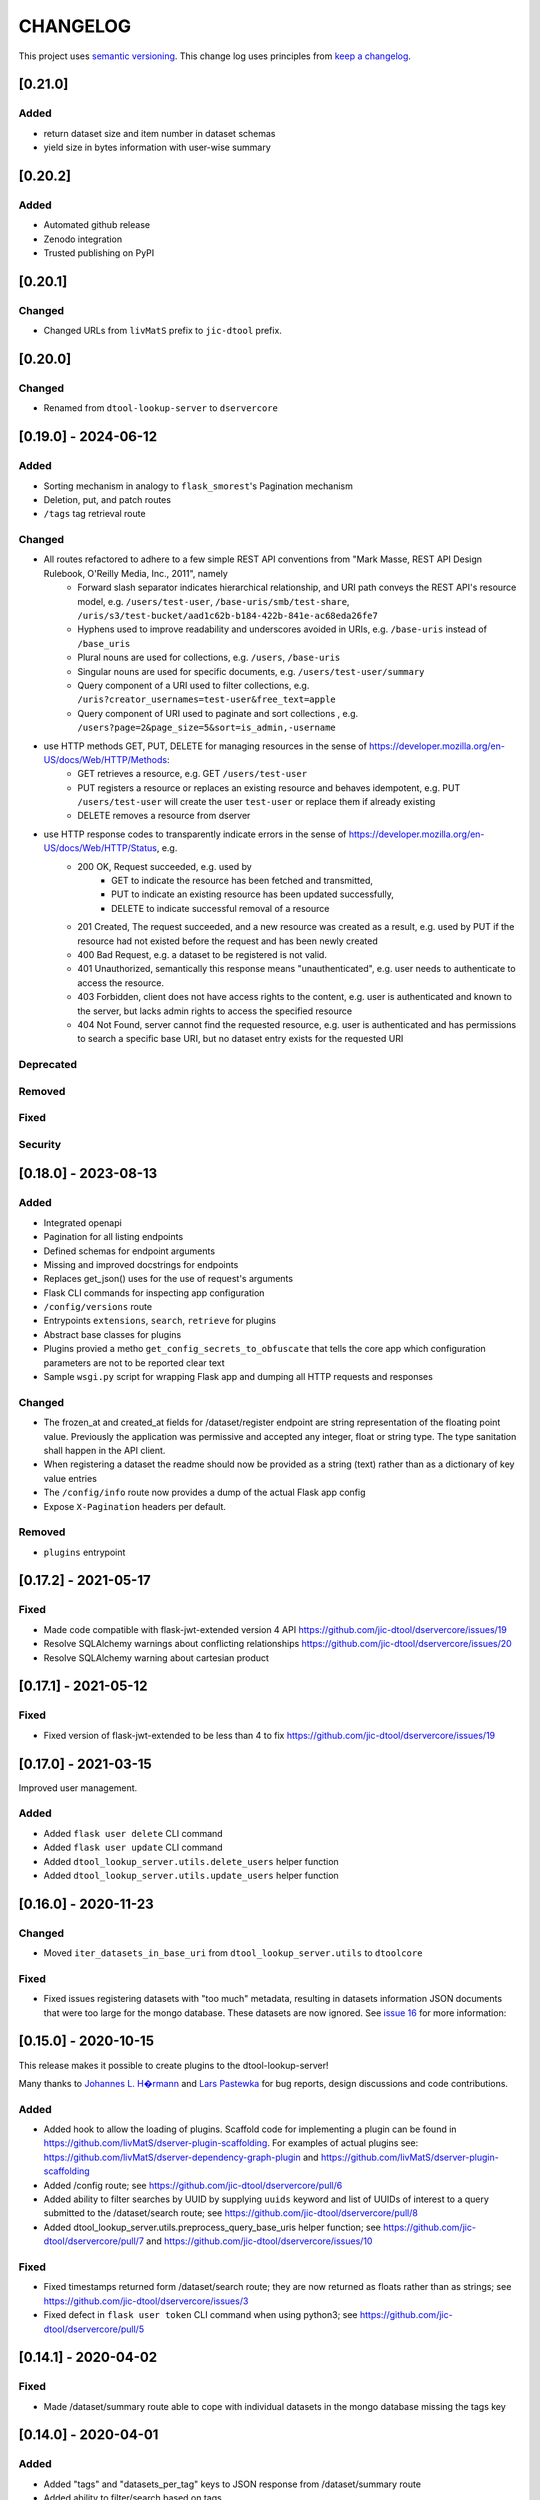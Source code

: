 CHANGELOG
=========

This project uses `semantic versioning <http://semver.org/>`_.
This change log uses principles from `keep a changelog <http://keepachangelog.com/>`_.

[0.21.0]
--------

Added
^^^^^

- return dataset size and item number in dataset schemas
- yield size in bytes information with user-wise summary

[0.20.2]
--------

Added
^^^^^

- Automated github release
- Zenodo integration
- Trusted publishing on PyPI

[0.20.1]
--------

Changed
^^^^^^^

- Changed URLs from ``livMatS`` prefix to ``jic-dtool`` prefix.

[0.20.0]
--------

Changed
^^^^^^^

- Renamed from ``dtool-lookup-server`` to ``dservercore``

[0.19.0] - 2024-06-12
---------------------

Added
^^^^^

- Sorting mechanism in analogy to ``flask_smorest``'s Pagination mechanism
- Deletion, put, and patch routes
- ``/tags`` tag retrieval route

Changed
^^^^^^^

- All routes refactored to adhere to a few simple REST API conventions from "Mark Masse, REST API Design Rulebook, O'Reilly Media, Inc., 2011", namely
   - Forward slash separator indicates hierarchical relationship,
     and URI path conveys the REST API's resource model,
     e.g. ``/users/test-user``, ``/base-uris/smb/test-share``, ``/uris/s3/test-bucket/aad1c62b-b184-422b-841e-ac68eda26fe7``
   - Hyphens used to improve readability and underscores avoided in URIs,
     e.g. ``/base-uris`` instead of ``/base_uris``
   - Plural nouns are used for collections, e.g. ``/users``, ``/base-uris``
   - Singular nouns are used for specific documents, e.g. ``/users/test-user/summary``
   - Query component of a URI used to filter collections, e.g. ``/uris?creator_usernames=test-user&free_text=apple``
   - Query component of URI used to paginate and sort collections , e.g. ``/users?page=2&page_size=5&sort=is_admin,-username``
- use HTTP methods GET, PUT, DELETE for managing resources in the sense of https://developer.mozilla.org/en-US/docs/Web/HTTP/Methods:
   - GET retrieves a resource, e.g. GET ``/users/test-user``
   - PUT registers a resource or replaces an existing resource and behaves idempotent,
     e.g. PUT ``/users/test-user`` will create the user ``test-user`` or replace them if already existing
   - DELETE removes a resource from dserver
- use HTTP response codes to transparently indicate errors in the sense of https://developer.mozilla.org/en-US/docs/Web/HTTP/Status, e.g.
   - 200 OK, Request succeeded, e.g. used by
      - GET to indicate the resource has been fetched and transmitted,
      - PUT to indicate an existing resource has been updated successfully,
      - DELETE to indicate successful removal of a resource
   - 201 Created, The request succeeded, and a new resource was created as a result,
     e.g. used by PUT if the resource had not existed before the request and has been newly created
   - 400 Bad Request, e.g. a dataset to be registered is not valid.
   - 401 Unauthorized, semantically this response means "unauthenticated",
     e.g. user needs to authenticate to access the resource.
   - 403 Forbidden, client does not have access rights to the content,
     e.g. user is authenticated and known to the server, but lacks admin rights to access the specified resource
   - 404 Not Found, server cannot find the requested resource,
     e.g. user is authenticated and has permissions to search a specific base URI, but no dataset entry exists for the requested URI

Deprecated
^^^^^^^^^^


Removed
^^^^^^^


Fixed
^^^^^


Security
^^^^^^^^


[0.18.0] - 2023-08-13
---------------------


Added
^^^^^

- Integrated openapi
- Pagination for all listing endpoints
- Defined schemas for endpoint arguments
- Missing and improved docstrings for endpoints
- Replaces get_json() uses for the use of request's arguments
- Flask CLI commands for inspecting app configuration
- ``/config/versions`` route
- Entrypoints ``extensions``, ``search``, ``retrieve`` for plugins
- Abstract base classes for plugins
- Plugins provied a metho ``get_config_secrets_to_obfuscate`` that tells the core app which configuration parameters are not to be reported clear text
- Sample ``wsgi.py`` script for wrapping Flask app and dumping all HTTP requests and responses

Changed
^^^^^^^

- The frozen_at and created_at fields for /dataset/register endpoint are string representation of the floating point
  value. Previously the application was permissive and accepted any integer, float or string type. The type sanitation
  shall happen in the API client.
- When registering a dataset the readme should now be provided as a string
  (text) rather than as a dictionary of key value entries
- The ``/config/info`` route now provides a dump of the actual Flask app config
- Expose ``X-Pagination`` headers per default.


Removed
^^^^^^^

- ``plugins`` entrypoint



[0.17.2] - 2021-05-17
---------------------

Fixed
^^^^^

- Made code compatible with flask-jwt-extended version 4 API
  https://github.com/jic-dtool/dservercore/issues/19
- Resolve SQLAlchemy warnings about conflicting relationships
  https://github.com/jic-dtool/dservercore/issues/20
- Resolve SQLAlchemy warning about cartesian product



[0.17.1] - 2021-05-12
---------------------

Fixed
^^^^^

- Fixed version of flask-jwt-extended to be less than 4 to fix
  https://github.com/jic-dtool/dservercore/issues/19


[0.17.0] - 2021-03-15
---------------------

Improved user management.

Added
^^^^^

- Added ``flask user delete`` CLI command
- Added ``flask user update`` CLI command
- Added ``dtool_lookup_server.utils.delete_users`` helper function
- Added ``dtool_lookup_server.utils.update_users`` helper function


[0.16.0] - 2020-11-23
---------------------

Changed
^^^^^^^

- Moved ``iter_datasets_in_base_uri`` from ``dtool_lookup_server.utils`` to ``dtoolcore``

Fixed
^^^^^

- Fixed issues registering datasets with "too much" metadata, resulting in datasets
  information JSON documents that were too large for the mongo database. These datasets
  are now ignored. See
  `issue 16 <https://github.com/jic-dtool/dservercore/issues/16>`_
  for more information:



[0.15.0] - 2020-10-15
---------------------

This release makes it possible to create plugins to the dtool-lookup-server!

Many thanks to `Johannes L. H�rmann <https://github.com/jotelha>`_ and `Lars
Pastewka <https://github.com/pastewka>`_ for bug reports, design discussions
and code contributions.

Added
^^^^^

- Added hook to allow the loading of plugins. Scaffold code for implementing a
  plugin can be found in
  https://github.com/livMatS/dserver-plugin-scaffolding.
  For examples of actual plugins see:
  https://github.com/livMatS/dserver-dependency-graph-plugin
  and
  https://github.com/livMatS/dserver-plugin-scaffolding
- Added /config route; see
  https://github.com/jic-dtool/dservercore/pull/6
- Added ability to filter searches by UUID by supplying ``uuids`` keyword and list of
  UUIDs of interest to a query submitted to the /dataset/search route; see
  https://github.com/jic-dtool/dservercore/pull/8
- Added dtool_lookup_server.utils.preprocess_query_base_uris helper function; see
  https://github.com/jic-dtool/dservercore/pull/7 and
  https://github.com/jic-dtool/dservercore/issues/10

Fixed
^^^^^

- Fixed timestamps returned form /dataset/search route; they are now returned
  as floats rather than as strings; see
  https://github.com/jic-dtool/dservercore/issues/3
- Fixed defect in ``flask user token`` CLI command when using python3; see
  https://github.com/jic-dtool/dservercore/pull/5


[0.14.1] - 2020-04-02
---------------------

Fixed
^^^^^

- Made /dataset/summary route able to cope with individual datasets in the
  mongo database missing the tags key


[0.14.0] - 2020-04-01
---------------------

Added
^^^^^

- Added "tags" and "datasets_per_tag" keys to JSON response from
  /dataset/summary route
- Added ability to filter/search based on tags


Changed
^^^^^^^

- Registering a dataset now requires a key for ``tags`` in the JSON
  content


[0.13.0] - 2020-03-10
---------------------

Added
^^^^^

- Added /dataset/annotations route to which one can POST a URI and get back the
  associated dataset annotations


Changed
^^^^^^^

- Registering a dataset now requires a key for ``annotations`` in the JSON
  content
- The /dataset/search route no longer returns manifest and readme in the body
  of the JSON response. These will now have to be retrieved using the
  /dataset/manifest and /dataset/readme routes respectively. This change was
  implemented to overcome the slow response time when accessing many (>1000)
  datasets using the /dataset/search route. 

Fixed
^^^^^

- Made registration of datasets more tolerant to type of frozen_at in
  admin_metadata, now accepts value as a string


[0.12.0] - 2020-02-27
---------------------

Added
^^^^^

- Added /dataset/manifest route to which one can POST a URI and get back the
  associated dataset manifest
- Added /dataset/readme route to which one can POST a URI and get back the
  associated dataset readme


[0.11.0] - 2019-07-08
---------------------

Added
^^^^^

- Ability to log request headers in debug mode


[0.10.0] - 2019-06-14
---------------------

Changed
^^^^^^^

- Added logic to config.Config that ignores ``JWT_PRIVATE_KEY_FILE`` and
  ``JWT_PUBLIC_KEY_FILE`` if ``JWT_PUBLIC_KEY`` is set in the environment.
  This makes it easier to configure the ``dtool-lookup-server`` to make use
  of tokens generated from another server. In other words where the private
  key file is maintained in a different service.


[0.9.0] - 2019-06-06
--------------------

Changed
^^^^^^^

- Improved the JSON query format when sending POST requests to the
  /dataset/search route


[0.8.0] - 2019-06-03
--------------------

Added
^^^^^

- Added "/dataset/summary" route with summary information about the datasets
  accessible to a user
- Added the manifest structural metadata to the MongoDB


[0.7.1] - 2019-05-09
--------------------

- Made "/dataset/register" route more robust when "created_at" is a
  string as opposed to a floating point value


[0.7.0] - 2019-05-09
--------------------

Added
^^^^^

- Added ``frozen_at`` column to admin metadata stored in SQL table
- Added ``created_at`` column to admin metadata stored in SQL table
- Added Ansible provisioning script to git repository


Changed
^^^^^^^

- ``dtool_lookup_server.utils.dataset_info_is_valid()`` helper function now
  returns false if "frozen_at" is missing.


Fixed
^^^^^

- Made /dataset/register route more robust if base URI has not been registered



[0.6.0] - 2019-05-02
--------------------

Added
^^^^^

- Added support for Cross Origin Resource Sharing (CORS), making cross-origin
  AJAX possible
- Added ``creator_username`` column to admin metadata stored in SQL table


Changed
^^^^^^^

- ``dtool_lookup_server.utils.dataset_info_is_valid()`` helper function now
  return s false if "creator_username" is missing.
 

[0.5.0] - 2019-04-01
--------------------

Added authentication and authorization!

Added
^^^^^

New and replacement routes.

- /admin/base_uri/list
- /admin/base_uri/register
- /dataset/list
- /dataset/lookup/<uuid>
- /dataset/register
- /dataset/search
- /admin/permission/info
- /admin/permission/update_on_base_uri
- /user/info/<username>
- /admin/user/list
- /admin/user/register

Flask CLI utilities for managing dserver.

- ``flask base_uri add``
- ``flask base_uri index``
- ``flask base_uri list``
- ``flask user add``
- ``flask user list``
- ``flask user register_permission``
- ``flask user search_permission``
- ``flask user token``

Removed
^^^^^^^

All previous routes.

- /register_dataset route
- /lookup_datasets route
- /search_for_datasets route


[0.4.0] - 2018-08-09
--------------------

Added
^^^^^

- Add ability to update a record
- Add inclusion of descriptive metadata from README to mass_registration.py
  script
- Add entire document wild card search indexing


[0.3.0] - 2018-03-06
--------------------

Added
^^^^^

- Ability to mass register datasets from a base URI


[0.2.0] - 2018-03-06
--------------------

Added
^^^^^

- Ability to search for datasets


[0.1.0] - 2018-03-02
--------------------

Initial release

Added
^^^^^

- Ability to view the number of registered datasets
- Ability to register a dataset
- Ability to access the copies of a dataset associated with a UUID
